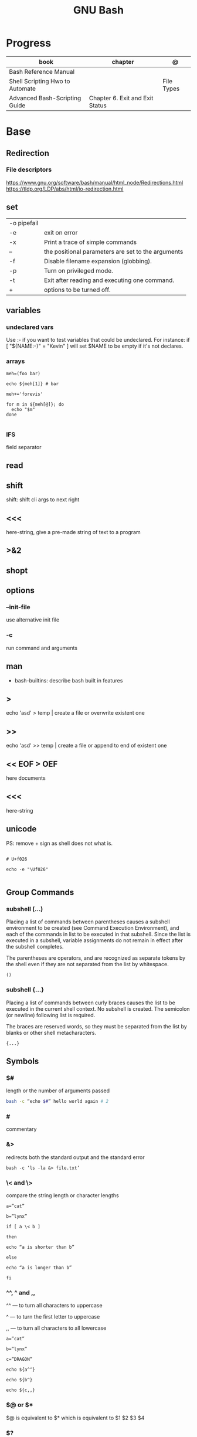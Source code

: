 #+TITLE: GNU Bash

* Progress
| book                            | chapter                         | @          |
|---------------------------------+---------------------------------+------------|
| Bash Reference Manual           |                                 |            |
| Shell Scripting Hwo to Automate |                                 | File Types |
| Advanced Bash-Scripting Guide   | Chapter 6. Exit and Exit Status |            |

* Base
** Redirection
*** File descriptors
https://www.gnu.org/software/bash/manual/html_node/Redirections.html
https://tldp.org/LDP/abs/html/io-redirection.html
** set
    |             |                                                    |
    |-------------+----------------------------------------------------|
    | -o pipefail |                                                    |
    | -e          | exit on error                                      |
    | -x          | Print a trace of simple commands                   |
    | --          | the positional parameters are set to the arguments |
    | -f          | Disable filename expansion (globbing).             |
    | -p          | Turn on privileged mode.                           |
    | -t          | Exit after reading and executing one command.      |
    | +           | options to be turned off.                          |
** variables
*** undeclared vars
Use :- if you want to test variables that could be undeclared. For instance: if
[ "${NAME:-}" = "Kevin" ] will set $NAME to be empty if it's not declares.
*** arrays
#+begin_src shell
meh=(foo bar)

echo ${meh[1]} # bar

meh+='forevis'

for m in ${meh[@]}; do
  echo "$m"
done

#+end_src
*** IFS
field separator

** read
** shift
    shift: shift cli args to next right
** <<<
    here-string, give a pre-made string of text to a program
** >&2
** shopt
** options
*** --init-file
     use alternative init file
*** -c
     run command and arguments
** man
    - bash-builtins: describe bash built in features
** >
    echo 'asd' > temp  | create a file or overwrite existent one
** >>
    echo 'asd' >> temp | create a file or append to end of existent one
** << EOF > OEF
    here documents
** <<<
    here-string
** unicode

PS: remove + sign as shell does not what is.

#+begin_src shell

# U+f026

echo -e "\Uf026"

#+end_src
** Group Commands
*** subshell (...)
     Placing a list of commands between parentheses causes a subshell
     environment to be created (see Command Execution Environment), and
     each of the commands in list to be executed in that subshell.
     Since the list is executed in a subshell, variable assignments do
     not remain in effect after the subshell completes.

     The parentheses are operators, and are recognized as separate
     tokens by the shell even if they are not separated from the list
     by whitespace.
     #+begin_src shell-script
     ()
     #+end_src
*** subshell {...}
     Placing a list of commands between curly braces causes the
     list to be executed in the current shell context. No subshell
     is created. The semicolon (or newline) following list is
     required.

     The braces are reserved words, so they must be separated from the
     list by blanks or other shell metacharacters.
     #+begin_src shell-script
     {...}
     #+end_src
** Symbols
*** $#
length or the number of arguments passed
#+begin_src sh
bash -c “echo $#” hello world again # 2
#+end_src

*** #
commentary
*** &>
redirects both the standard output and the standard error

#+begin_src shell
bash -c ‘ls -la &> file.txt’
#+end_src

*** \< and \>
compare the string length or character lengths
#+begin_src shell
a=”cat”

b=”lynx”

if [ a \< b ]

then

echo “a is shorter than b”

else

echo “a is longer than b”

fi
#+end_src

*** ^^, ^ and ,,

^^ — to turn all characters to uppercase

^ — to turn the first letter to uppercase

,, — to turn all characters to all lowercase

#+begin_src shell
a=”cat”

b=”lynx”

c=”DRAGON”

echo ${a^^}

echo ${b^}

echo ${c,,}
#+end_src

*** $@ or $*
$@ is equivalent to $* which is equivalent to $1 $2 $3 $4

*** $?
get the exit status of the command previously passed.

*** $$
PID of the current shell
*** 2>&1
redirects both the standard output and the standard error to the standard output.

#+begin_src shell
ls 2>&1 > file.txt
#+end_src
*** ( Single Parentheses )
running commands inside in a subshell
#+begin_src shell
a='This string'
( a=banana; mkdir $a )

echo $a
# => 'This string'

ls
# => ...
# => banana/
#+end_src
*** (( Double Parentheses ))
Arithmetic expansion allows the evaluation of an arithmetic expression and the substitution of the result.
*** <( Angle Parentheses )
process substitution
#+begin_src shell
#+end_src
*** $( Dollar Single Parentheses )
*** $( Dollar Single Parentheses Dollar Q )$?
 interpolates a command, but only the exit code and not the value,
*** $(( Dollar Double Parentheses ))
Arithmetic Interpolation
*** [ Single Square Brackets ]
alternate version of the built-in test.
*** [ [ Double Square Brackets ]]
*** { Single Curly Braces }
grouping commands or globbing
*** ${dollar braces}
*** {...}
Execute the commands in the braces as a group.

#+begin_src shell
false || { echo "We failed"; exit 1; }
#+end_src

** Environments Vars
*** $DIRSTACK
*** $BASH_ENV
*** $?
returns the exit status of the last executed command
** Redirection
- > : add or overwrite
- >>: add or append
- < : get input from file to program

#+begin_src shell

ls >filelist
cat f1 f2 >temp
echo "use guix" >>.bashrc

who >temp
wc -l <temp

#+end_src
** Pattern Matching
*** glob
|     |                                     |
|-----+-------------------------------------|
| ch* | select all files that begin w/ 'ch' |
|     |                                     |


#+begin_src shell
ls ch.*

#+end_src

*** any
|         |                                                               |
|---------+---------------------------------------------------------------|
| Do[cw]* | match any file that begins w/ 'Do' and followed by 'c' or 'w' |
|         |                                                               |


#+begin_src shell

echo Do[cw]* # Documents Downloads
echo ch[1-46-9] # all numbers up to 9 but not 5

#+end_src

*** any single char
#+begin_src shell

ls ? # a
ls -l ch?.1 # ch1.1 ch2.1

#+end_src
** set
display all environment variables and Shell functions

|             |                                                                                                                                    |
|-------------+------------------------------------------------------------------------------------------------------------------------------------|
| -e          | exit immediately if it returns a non-zero status                                                                                   |
| -x          | Print commands and their arguments as they are executed.                                                                           |
| -u          | Treat unset variables and parameters other than the special parameters ‘@’ or ‘*’ as an error when performing parameter expansion. |
| -o          |                                                                                                                                    |
| -f          | disable filename expansion (globbing).                                                                                             |
| -b          | Cause the status of terminated background jobs to be reported immediately,                                                         |
| -n          | Read commands but do not execute them.                                                                                             |
| -p          | Turn on privileged mode.                                                                                                           |
| -t          | Exit after reading and executing one command.                                                                                      |
| -o pipefail |                                                                                                                                    |

** Brace Expansion
#+begin_src shell

mkdir /usr/local/src/bash/{old,new,dist,bugs}
#+end_src

** Shell Expansions
*** Arithmetic Expansion
Arithmetic expansion allows the evaluation of an arithmetic expression and the substitution of the result.

#+begin_src shell
$(( expression ))


#+end_src

*** Process Substitution
Process substitution allows a process’s input or output to be referred to using a filename.

#+begin_src shell
<(list)
>(list)

#+end_src
* Tips
   #+begin_src shell-script
   #  get word after $char in string $var
   ${var##*char}

   # return s
   ${var%sub}

   # variable inline assignment
   var=$(test && echo "A" || echo "B")

   # variable inline assignment numeric    |
   (( a = b==5 ? c : d )) or let a=b==5?c:d;

   # return arguments of function as array |
   $@
						|                                       |

   #+end_src
* Resources
   - http://tldp.org/HOWTO/Bash-Prog-Intro-HOWTO.html#toc6

   - https://bash.cyberciti.biz/guide/Main_Page

   - https://wiki.bash-hackers.org

   - https://explainshell.com/
** Bash Articles
    https://wiki.bash-hackers.org/syntax/arrays

    https://phoxis.org/2010/03/14/read-multiple-arg-bash-script/

    https://likegeeks.com/linux-command-line-tricks/

    https://linuxize.com/post/bash-while-loop/

    https://www.linuxjournal.com/content/return-values-bash-functions

    https://natelandau.com/bash-scripting-utilities/

** Bash Quick Tutorial
    #+BEGIN_SRC shell-script
    # Check if string contains a sub-string.
    if [[ "$var" == *sub_string* ]]; then
	printf '%s\n' "sub_string is in var."
    fi

    # Inverse (substring not in string).
    if [[ "$var" != *sub_string* ]]; then
	printf '%s\n' "sub_string is not in var."
    fi

    # This works for arrays too!
    if [[ "${arr[*]}" == *sub_string* ]]; then
	printf '%s\n' "sub_string is in array."
    fi

    # Check if string starts with sub-string.
    if [[ "$var" == sub_string* ]]; then
	printf '%s\n' "var starts with sub_string."
    fi

    # Inverse (var doesn't start with sub_string).
    if [[ "$var" != sub_string* ]]; then
	printf '%s\n' "var does not start with sub_string."
    fi

    # Check if string ends with sub-string.
    if [[ "$var" == *sub_string ]]; then
	printf '%s\n' "var ends with sub_string."
    fi

    # Inverse (var doesn't start with sub_string).
    if [[ "$var" != *sub_string ]]; then
	printf '%s\n' "var does not end with sub_string."
    fi

    # Variables
    Assign and access a variable using a variable.

    hello_world="test"

    # Create the variable name.
    var1="world"
    var2="hello_${var1}"

    # Print the value of the variable name stored in 'hello_$var1'.
    printf '%s\n' "${!var2}"

    # Loop over a range of numbers.
    # Loop from 0-100 (no variable support).
    for i in {0..100}; do
	printf '%s\n' "$i"
    done

    # Loop over a variable range of numbers.

    # Don't use seq.

    # Loop from 0-VAR.
    VAR=50
    for ((i=0;i<=VAR;i++)); do
	printf '%s\n' "$i"
    done

    # Loop over an array.

    arr=(apples oranges tomatoes)

    # Just elements.
    for element in "${arr[@]}"; do
	printf '%s\n' "$element"
    done

    # Loop over an array with an index.

    arr=(apples oranges tomatoes)

    # Elements and index.
    for i in "${!arr[@]}"; do
	printf '%s\n' "${arr[$i]}"
    done

    # Alternative method.
    for ((i=0;i<${#arr[@]};i++)); do
	printf '%s\n' "${arr[$i]}"
    done

    # Loop over the contents of a file.

    while read -r line; do
	printf '%s\n' "$line"
    done < "file"

    # Loop over files and directories.

    # Don’t use ls.

    # Greedy example.
    for file in *; do
	printf '%s\n' "$file"
    done

    # PNG files in dir.
    for file in ~/Pictures/*.png; do
	printf '%s\n' "$file"
    done

    # Iterate over directories.
    for dir in ~/Downloads/*/; do
	printf '%s\n' "$dir"
    done

    # Iterate recursively.
    shopt -s globstar
    for file in ~/Pictures/**/*; do
	printf '%s\n' "$file"
    done
    shopt -u globstar

    # File handling
    # Read a file to a string.

    # Alternative to the cat command.

    file_data="$(<"file")"

    # Read a file to an array (by line).

    # Alternative to the cat command.

    # Bash <4
    IFS=$'\n' read -d "" -ra file_data < "file"

    # Bash 4+
    mapfile -t file_data < "file"

    # Split a string on a delimiter. string="1,2,3"
    # To multiple variables.
    IFS=, read -r var1 var2 var3 <<< "$string"

    # To an array.
    IFSA=, read -ra vars <<< "$string"

    # Create an empty file.

    # Alternative to touch.

    # Shortest.
    > file
    :> file

    # Longer alternatives:
    echo -n > file
    printf '' > file

    # Arithmetic
    # Simpler syntax to set variables.

    # Simple math
    ((var=1+2))

    # Decrement/Increment variable
    ((var++))
    ((var--))
    ((var+=1))
    ((var-=1))

    # Using variables
    ((var=var2*arr[2]))

    # Ternary tests.

    # Set the value of var to var2 if var2 is greater than var.
    # var: variable to set.
    # var2>var: Condition to test.
    # ?var2: If the test succeeds.
    # :var: If the test fails.
    ((var=var2>var?var2:var))

    # Shorter for loop syntax.

    # Tiny C Style.
    for((;i++<10;)){ echo "$i";}

       # Undocumented method.
       for i in {1..10};{ echo "$i";}

		# Expansion.
		for i in {1..10}; do echo "$i"; done

		# C Style.
		for((i=0;i<=10;i++)); do echo "$i"; done

		# Shorter infinite loops.

		# Normal method
		while :; do echo hi; done

		# Shorter
		for((;;)){ echo hi;}

		    # Shorter function declaration.

		    # Normal method
		    f(){ echo hi;}

		    # Using a subshell
		    f()(echo hi)

		    # Using arithmetic
		    # You can use this to assign integer values.
		    # Example: f a=1
		    #          f a++
		    f()(($1))

		    # Using tests, loops etc.
		    # NOTE: You can also use ‘while’, ‘until’, ‘case’, ‘(())’, ‘[[]]’.
		    f()if true; then echo "$1"; fi
		    f()for i in "$@"; do echo "$i"; done

		    Shorter if syntax.

		    # One line
		    # Note: The 3rd statement may run when the 1st is true
		    [[ "$var" == hello ]] && echo hi || echo bye
		    [[ "$var" == hello ]] && { echo hi; echo there; } || echo bye

		    # Multi line (no else, single statement)
		    # Note: The exit status may not be the same as with an if statement
		    [[ "$var" == hello ]] && \
			echo hi

		    # Multi line (no else)
		    [[ "$var" == hello ]] && {
			echo hi
			# ...
		    }

		    # Simpler case statement to set variable.

		    # We can use the : builtin to avoid repeating variable= in a case statement. The $_ variable stores the last argument of the last successful command. : always succeeds so we can abuse it to store the variable value.

		    # Example snippet from Neofetch.
		    case "$(uname)" in
			"Linux" | "GNU"*)
			    : "Linux"
			    ;;

			,*"BSD" | "DragonFly" | "Bitrig")
			    : "BSD"
			    ;;

			"CYGWIN"* | "MSYS"* | "MINGW"*)
			    : "Windows"
			    ;;

			,*)
			    printf '%s\n' "Unknown OS detected, aborting..." >&2
			    exit 1
			    ;;
		    esac

		    # Finally, set the variable.
		    os="$_"

		    #     Internal Variables

		    #     NOTE: This list does not include every internal variable (You can help by adding a missing entry!).

		    #     For a complete list, see: http://tldp.org/LDP/abs/html/internalvariables.html
		    # Get the location to the bash binary.

		    "$BASH"

		    # Get the version of the current running bash process.

		    # As a string.
		    "$BASH_VERSION"

		    # As an array.
		    "${BASH_VERSINFO[@]}"

		    # Open the user's preferred text editor.

		    "$EDITOR" "$file"

		    # NOTE: This variable may be empty, set a fallback value.
		    "${EDITOR:-vi}" "$file"

		    Get the name of the current function.

		    # Current function.
		    "${FUNCNAME[0]}"

		    # Parent function.
		    "${FUNCNAME[1]}"

		    # So on and so forth.
		    "${FUNCNAME[2]}"
		    "${FUNCNAME[3]}"

		    # All functions including parents.
		    "${FUNCNAME[@]}"

		    Get the host-name of the system.

		    "$HOSTNAME"

		    # NOTE: This variable may be empty.
		    # Optionally set a fallback to the hostname command.
		    "${HOSTNAME:-$(hostname)}"

		    # Get the architecture of the Operating System.

		    "$HOSTTYPE"

		    # Get the name of the Operating System / Kernel.

		    # This can be used to add conditional support for different Operating Systems without needing to call uname.

		    "$OSTYPE"

		    # Get the current working directory.

		    # This is an alternative to the pwd built-in.

		    "$PWD"

		    # Get the number of seconds the script has been running.

		    # Check if a program is in the user's PATH.

		    # There are 3 ways to do this and you can use either of
		    # these in the same way.
		    type -p executable_name &>/dev/null
		    hash executable_name &>/dev/null
		    command -v executable_name &>/dev/null

		    # As a test.
		    if type -p executable_name &>/dev/null; then
			# Program is in PATH.
		    fi

		    # Inverse.
		    if ! type -p executable_name &>/dev/null; then
			# Program is not in PATH.
		    fi

		    # Example (Exit early if program isn't installed).
		    if ! type -p convert &>/dev/null; then
			printf '%s\n' "error: convert isn't installed, exiting..."
			exit 1
		    fi

		    "$SECONDS"

		    # Bypass shell aliases.

		    # alias
		    ls

		    # command
		    # shellcheck disable=SC1001
		    \ls

		    # Bypass shell functions.

		    # function
		    ls

		    # command
		    command ls
    #+END_SRC

